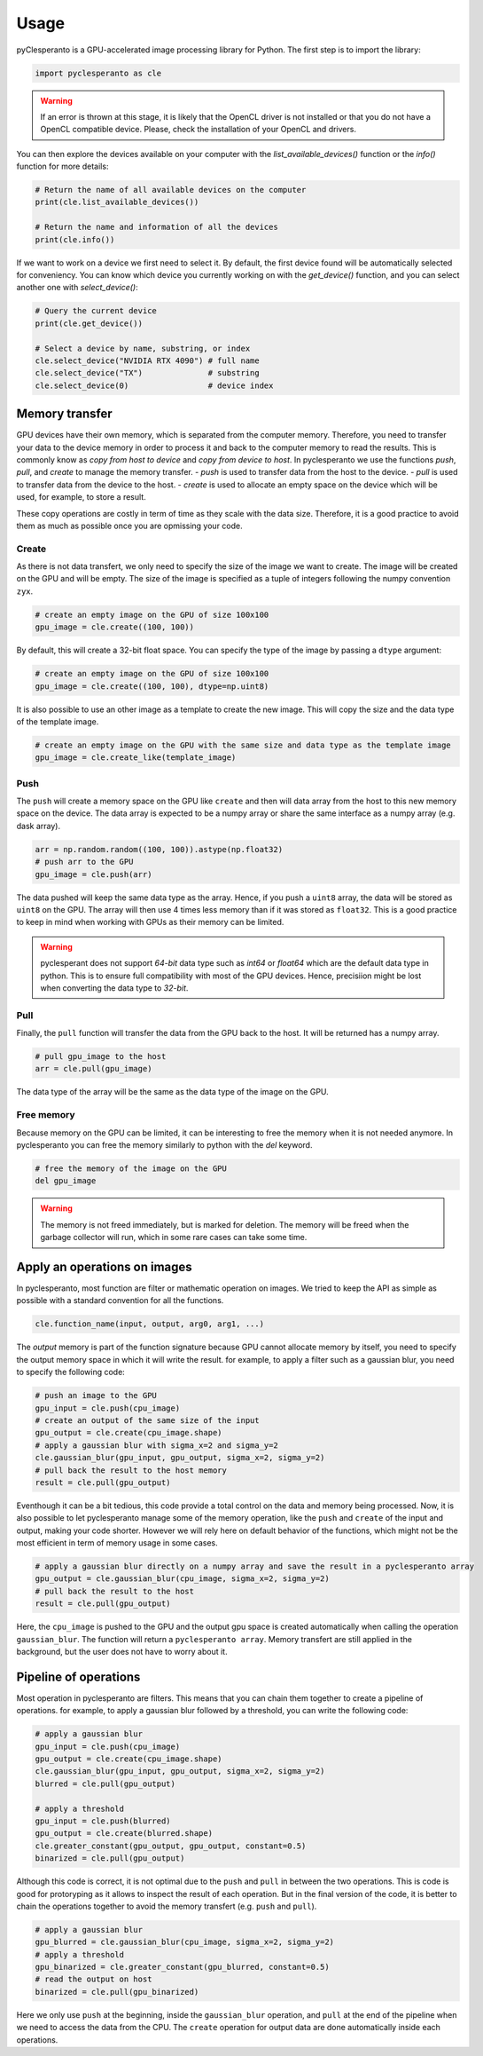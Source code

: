 Usage
#####

pyClesperanto is a GPU-accelerated image processing library for Python. The first step is to import the library:

.. code-block:: python

    import pyclesperanto as cle

.. warning::

    If an error is thrown at this stage, it is likely that the OpenCL driver is not installed or that you do not have a OpenCL compatible device.
    Please, check the installation of your OpenCL and drivers.

You can then explore the devices available on your computer with the `list_available_devices()` function or the `info()` function for more details:

.. code-block:: python

    # Return the name of all available devices on the computer
    print(cle.list_available_devices())

    # Return the name and information of all the devices
    print(cle.info())


If we want to work on a device we first need to select it. By default, the first device found will be automatically selected for conveniency.
You can know which device you currently working on with the `get_device()` function, and you can select another one with `select_device()`:

.. code-block:: python

    # Query the current device
    print(cle.get_device())

    # Select a device by name, substring, or index
    cle.select_device("NVIDIA RTX 4090") # full name
    cle.select_device("TX")              # substring
    cle.select_device(0)                 # device index



Memory transfer
===============

GPU devices have their own memory, which is separated from the computer memory. Therefore, you need to transfer your data to the device memory in order to process it and back to the computer memory to read the results.
This is commonly know as `copy from host to device` and `copy from device to host`. In pyclesperanto we use the functions `push`, `pull`, and `create` to manage the memory transfer.
- `push` is used to transfer data from the host to the device.
- `pull` is used to transfer data from the device to the host.
- `create` is used to allocate an empty space on the device which will be used, for example, to store a result.

These copy operations are costly in term of time as they scale with the data size. Therefore, it is a good practice to avoid them as much as possible once you are opmissing your code.

Create
------

As there is not data transfert, we only need to specify the size of the image we want to create. The image will be created on the GPU and will be empty.
The size of the image is specified as a tuple of integers following the numpy convention ``zyx``.

.. code-block:: python

    # create an empty image on the GPU of size 100x100
    gpu_image = cle.create((100, 100))

By default, this will create a 32-bit float space. You can specify the type of the image by passing a ``dtype`` argument:

.. code-block:: python

    # create an empty image on the GPU of size 100x100
    gpu_image = cle.create((100, 100), dtype=np.uint8)

It is also possible to use an other image as a template to create the new image. This will copy the size and the data type of the template image.

.. code-block:: python

    # create an empty image on the GPU with the same size and data type as the template image
    gpu_image = cle.create_like(template_image)


Push
----

The ``push`` will create a memory space on the GPU like ``create`` and then will data array from the host to this new memory space on the device.
The data array is expected to be a numpy array or share the same interface as a numpy array (e.g. dask array).

.. code-block:: python

    arr = np.random.random((100, 100)).astype(np.float32)
    # push arr to the GPU
    gpu_image = cle.push(arr)

The data pushed will keep the same data type as the array. Hence, if you push a ``uint8`` array, the data will be stored as ``uint8`` on the GPU.
The array will then use 4 times less memory than if it was stored as ``float32``. This is a good practice to keep in mind when working with GPUs as their
memory can be limited.

.. warning::

    pyclesperant does not support `64-bit` data type such as `int64` or `float64` which are the default data type in python. This is to ensure full compatibility with most of the GPU devices.
    Hence, precisiion might be lost when converting the data type to `32-bit`.

Pull
----

Finally, the ``pull`` function will transfer the data from the GPU back to the host. It will be returned has a numpy array.

.. code-block:: python

    # pull gpu_image to the host
    arr = cle.pull(gpu_image)

The data type of the array will be the same as the data type of the image on the GPU.

Free memory
-----------

Because memory on the GPU can be limited, it can be interesting to free the memory when it is not needed anymore. In pyclesperanto you can free the memory similarly to python with the `del` keyword.

.. code-block:: python

    # free the memory of the image on the GPU
    del gpu_image

.. warning::

    The memory is not freed immediately, but is marked for deletion. The memory will be freed when the garbage collector will run, which in some rare cases can take some time.


Apply an operations on images
=============================

In pyclesperanto, most function are filter or mathematic operation on images. We tried to keep the API as simple as possible with a standard convention for all the functions.

.. code-block:: python

    cle.function_name(input, output, arg0, arg1, ...)

The `output` memory is part of the function signature because GPU cannot allocate memory by itself, you need to specify the output memory space in which it will write the result.
for example, to apply a filter such as a gaussian blur, you need to specify the following code:

.. code-block:: python

    # push an image to the GPU
    gpu_input = cle.push(cpu_image)
    # create an output of the same size of the input
    gpu_output = cle.create(cpu_image.shape)
    # apply a gaussian blur with sigma_x=2 and sigma_y=2
    cle.gaussian_blur(gpu_input, gpu_output, sigma_x=2, sigma_y=2)
    # pull back the result to the host memory
    result = cle.pull(gpu_output)

Eventhough it can be a bit tedious, this code provide a total control on the data and memory being processed.
Now, it is also possible to let pyclesperanto manage some of the memory operation, like the ``push`` and ``create`` of the input and output, making your code shorter.
However we will rely here on default behavior of the functions, which might not be the most efficient in term of memory usage in some cases.

.. code-block:: python

    # apply a gaussian blur directly on a numpy array and save the result in a pyclesperanto array
    gpu_output = cle.gaussian_blur(cpu_image, sigma_x=2, sigma_y=2)
    # pull back the result to the host
    result = cle.pull(gpu_output)

Here, the ``cpu_image`` is pushed to the GPU and the output gpu space is created automatically when calling the operation ``gaussian_blur``. The function will return a ``pyclesperanto array``.
Memory transfert are still applied in the background, but the user does not have to worry about it.

Pipeline of operations
======================

Most operation in pyclesperanto are filters. This means that you can chain them together to create a pipeline of operations.
for example, to apply a gaussian blur followed by a threshold, you can write the following code:

.. code-block:: python

    # apply a gaussian blur
    gpu_input = cle.push(cpu_image)
    gpu_output = cle.create(cpu_image.shape)
    cle.gaussian_blur(gpu_input, gpu_output, sigma_x=2, sigma_y=2)
    blurred = cle.pull(gpu_output)

    # apply a threshold
    gpu_input = cle.push(blurred)
    gpu_output = cle.create(blurred.shape)
    cle.greater_constant(gpu_output, gpu_output, constant=0.5)
    binarized = cle.pull(gpu_output)

Although this code is correct, it is not optimal due to the ``push`` and ``pull`` in between the two operations. This is code is good for protoryping as it allows to inspect the result of each operation.
But in the final version of the code, it is better to chain the operations together to avoid the memory transfert (e.g. ``push`` and ``pull``).

.. code-block:: python

    # apply a gaussian blur
    gpu_blurred = cle.gaussian_blur(cpu_image, sigma_x=2, sigma_y=2)
    # apply a threshold
    gpu_binarized = cle.greater_constant(gpu_blurred, constant=0.5)
    # read the output on host
    binarized = cle.pull(gpu_binarized)

Here we only use ``push`` at the beginning, inside the ``gaussian_blur`` operation, and ``pull`` at the end of the pipeline when we need to access the data from the CPU.
The ``create`` operation for output data are done automatically inside each operations.
